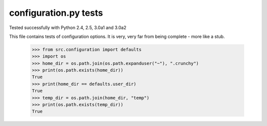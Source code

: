 configuration.py tests
======================

Tested successfully with Python 2.4, 2.5, 3.0a1 and 3.0a2

This file contains tests of configuration options.  It is very, very far from being
complete - more like a stub.

    >>> from src.configuration import defaults
    >>> import os
    >>> home_dir = os.path.join(os.path.expanduser("~"), ".crunchy")
    >>> print(os.path.exists(home_dir))
    True
    >>> print(home_dir == defaults.user_dir)
    True
    >>> temp_dir = os.path.join(home_dir, "temp")
    >>> print(os.path.exists(temp_dir))
    True
